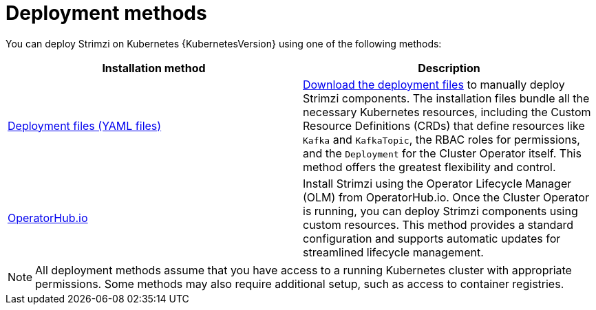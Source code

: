 :_mod-docs-content-type: CONCEPT

// This downstream module is included in:
//
// deploying.adoc (downstream)

[id="con-strimzi-installation-methods_{context}"]
= Deployment methods

[role="_abstract"]
You can deploy Strimzi on Kubernetes {KubernetesVersion} using one of the following methods:

[cols="2*",options="header"]
|===

|Installation method
|Description

|xref:deploy-tasks_str[Deployment files (YAML files)]
a|xref:downloads-{context}[Download the deployment files] to manually deploy Strimzi components.
The installation files bundle all the necessary Kubernetes resources, including the Custom Resource Definitions (CRDs) that define resources like `Kafka` and `KafkaTopic`, the RBAC roles for permissions, and the `Deployment` for the Cluster Operator itself.
This method offers the greatest flexibility and control.

|xref:deploying-strimzi-from-operator-hub-str[OperatorHub.io]
|Install Strimzi using the Operator Lifecycle Manager (OLM) from OperatorHub.io. 
Once the Cluster Operator is running, you can deploy Strimzi components using custom resources.
This method provides a standard configuration and supports automatic updates for streamlined lifecycle management.

ifdef::Section[]
|xref:deploying-cluster-operator-helm-chart-str[Helm chart]
|Use a Helm chart to deploy the Cluster Operator, then deploy Strimzi components using custom resources.
Helm charts offer a convenient and repeatable way to manage installations, especially in environments already using Helm.
endif::Section[]

|===

NOTE: All deployment methods assume that you have access to a running Kubernetes cluster with appropriate permissions. Some methods may also require additional setup, such as access to container registries.